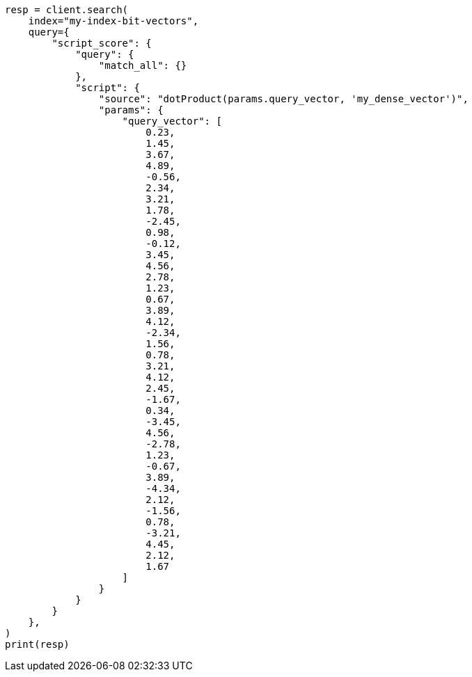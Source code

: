 // This file is autogenerated, DO NOT EDIT
// vectors/vector-functions.asciidoc:405

[source, python]
----
resp = client.search(
    index="my-index-bit-vectors",
    query={
        "script_score": {
            "query": {
                "match_all": {}
            },
            "script": {
                "source": "dotProduct(params.query_vector, 'my_dense_vector')",
                "params": {
                    "query_vector": [
                        0.23,
                        1.45,
                        3.67,
                        4.89,
                        -0.56,
                        2.34,
                        3.21,
                        1.78,
                        -2.45,
                        0.98,
                        -0.12,
                        3.45,
                        4.56,
                        2.78,
                        1.23,
                        0.67,
                        3.89,
                        4.12,
                        -2.34,
                        1.56,
                        0.78,
                        3.21,
                        4.12,
                        2.45,
                        -1.67,
                        0.34,
                        -3.45,
                        4.56,
                        -2.78,
                        1.23,
                        -0.67,
                        3.89,
                        -4.34,
                        2.12,
                        -1.56,
                        0.78,
                        -3.21,
                        4.45,
                        2.12,
                        1.67
                    ]
                }
            }
        }
    },
)
print(resp)
----

